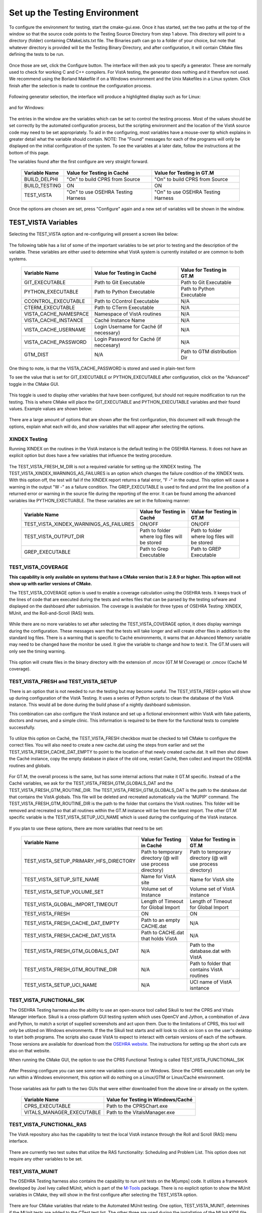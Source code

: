 ﻿Set up the Testing Environment
===============================

.. role:: usertype
    :class: usertype

To configure the environment for testing, start the cmake-gui.exe. Once it has started, set the two paths at the top of the window so that the source code points to the Testing Source Directory from step 1 above.
This directory will point to a directory (folder) containing CMakeLists.txt file. The Binaries path can go to a folder of your choice,
but note that whatever directory is provided will be the Testing Binary Directory, and after configuration, it will contain CMake files defining the tests to be run.

.. figure:: http://code.osehra.org/content/named/SHA1/40eae47a-cmakeGUIHighlights.png
   :align: center
   :alt:  Initial cmake-gui page.

Once those are set, click the Configure button. The interface will then ask you to specify a generator. These are normally used to check for working C and C++ compilers.
For VistA testing, the generator does nothing and it therefore not used. We recommend using the Borland Makefile if on a Windows environment and the Unix Makefiles in a Linux system. Click finish after the selection is made to continue the configuration process.

.. figure:: http://code.osehra.org/content/named/SHA1/24c3b506-cmakeGUIWinGeneratorSelection.png
   :align: center
   :alt:  Generator selection.

Following generator selection, the interface will produce a highlighted display such as for Linux:


.. figure:: http://code.osehra.org/content/named/SHA1/7433a9bf-cmakeGUILinuxPostConfig.png
   :align: center
   :alt:  Linux interface after generator selection is complete.

and for Windows:

.. figure:: http://code.osehra.org/content/named/SHA1/f943a02c-cmakeGUIWinPostConfig.png
   :align: center
   :alt:  Windows interface after generator selection is complete.

The entries in the window are the variables which can be set to control the testing process. Most of the values should be set correctly by the automated configuration process, but the
scripting environment and the location of the VistA source code may need to be set appropriately. To aid in the configuring, most variables have a mouse-over tip which explains in greater
detail what the variable should contain.  NOTE: The "Found" messages for each of the programs will only be displayed on the initial configuration of the system.  To see the variables at a
later date, follow the instructions at the bottom of this page.

The variables found after the first configure are very straight forward.

     =====================   ======================================  ======================================
      Variable Name               Value for Testing in Caché              Value for Testing in GT.M
     =====================   ======================================  ======================================
       BUILD_DELPHI            \"On\" to build CPRS from Source       \"On\" to build CPRS from Source
       BUILD_TESTING                            ON                                   ON
       TEST_VISTA             \"On\" to use OSEHRA Testing Harness   \"On\" to use OSEHRA Testing Harness
     =====================   ======================================  ======================================

Once the options are chosen are set, press \"Configure\" again and a new set of variables will be shown in the window.

TEST_VISTA Variables
--------------------


Selecting the TEST_VISTA option and re-configuring will present a screen like below:


.. figure:: http://code.osehra.org/content/named/SHA1/2e0050ac-cmakeGUITestVistAConfig.png
   :align: center
   :alt:  After turning the TEST_VISTA option on, and reconfiguring


The following table has a list of some of the important variables to be set prior to testing and the description of the variable.  These variables are either used to determine what VistA system is currently installed or are common to both systems.


     ========================   ===================================  ==================================
         Variable Name              Value for Testing in Caché            Value for Testing in GT.M
     ========================   ===================================  ==================================
      GIT_EXECUTABLE              Path to Git Executable                Path to Git Executable
      PYTHON_EXECUTABLE           Path to Python Executable             Path to Python Executable
      CCONTROL_EXECUTABLE         Path to CControl Executable                      N/A
      CTERM_EXECUTABLE            Path to CTerm Executable                         N/A
      VISTA_CACHE_NAMESPACE       Namespace of VistA routines                      N/A
      VISTA_CACHE_INSTANCE        Caché Instance Name                              N/A
      VISTA_CACHE_USERNAME        Login Username for Caché                         N/A
                                  (if necessary)
      VISTA_CACHE_PASSWORD        Login Password for Caché                         N/A
                                  (if neccesary)
      GTM_DIST                             N/A                        Path to GTM distribution Dir
     ========================   ===================================  ==================================

One thing to note, is that the VISTA_CACHE_PASSWORD is stored and used in plain-text form

To see the value that is set for GIT_EXECUTABLE or PYTHON_EXECUTABLE after configuration, click on the \"Advanced\" toggle in the CMake GUI.


.. figure:: http://code.osehra.org/content/named/SHA1/99c54e3d-cmakeGUIAdvancedHighlight.png
    :align: center
    :alt:  CMake GUI with the Advance toggle labeled

This toggle is used to display other variables that have been configured, but should not require modification to run the testing.  This is where CMake will place
the GIT_EXECUTABLE and PYTHON_EXECUTABLE variables and their found values.  Example values are shown below:

.. figure:: http://code.osehra.org/content/named/SHA1/4e86850b-cmakeGUIAdvancedGitHighlight.png
    :align: center
    :alt: Advanced variables with GIT_EXECUTABLE highlighted

.. figure:: http://code.osehra.org/content/named/SHA1/7617227f-cmakeGUIAdvancedPythonHighlight.png
    :align: center
    :alt: Advanced Variables with PYTHON_EXECUTABLE highlighted


There are a large amount of options that are shown after the first configuration, this document will walk through the options, explain what each will do, and show variables that will appear
after selecting the options.

XINDEX Testing
``````````````

Running XINDEX on the routines in the VistA instance is the default testing in the OSEHRA Harness.  It does not have an explicit option but does have a few variables that influence
the testing procedure.

.. figure:: http://code.osehra.org/content/named/SHA1/27b575fd-cmakeGUIXINDEXHighlights.png
   :align: center
   :alt:  Highlighted variables that change the XINDEX testing.

The TEST_VISTA_FRESH_M_DIR is not a required variable for setting up the XINDEX testing.
The TEST_VISTA_XINDEX_WARNINGS_AS_FAILURES is an option which changes the failure condition of the XINDEX tests.  With this option off, the test will fail if the XINDEX report
returns a fatal error, "F -" in the output.  This option will cause a warning in the output "W -" as a failure condition.  The GREP_EXECUTABLE is used to find and print
the line position of a returned error or warning in the source file during the reporting of the error. It can be found among the advanced variables like PYTHON_EXECTUABLE.
The these variables are set in the following manner:

     =======================================   ===================================  ======================================
      Variable Name                                 Value for Testing in Caché          Value for Testing in GT.M
     =======================================   ===================================  ======================================
     TEST_VISTA_XINDEX_WARNINGS_AS_FAILURES               ON/OFF                                  ON/OFF
     TEST_VISTA_OUTPUT_DIR                       Path to folder where log files        Path to folder where log files
                                                 will be stored                        will be stored
     GREP_EXECUTABLE                             Path to Grep Executable               Path to GREP Executable
     =======================================   ===================================  ======================================



TEST_VISTA_COVERAGE
```````````````````

**This capability is only available on systems that have a CMake version that is 2.8.9 or higher.  This option will not show up with earlier versions of CMake.**

The TEST_VISTA_COVERAGE option is used to enable a coverage calculation using the OSEHRA tests.  It keeps track of the lines of code that are executed during the tests and writes files
that can be parsed by the testing sofware and displayed on the dashboard after submission.  The coverage is available for three types of OSEHRA Testing: XINDEX, MUnit, and the
Roll-and-Scroll (RAS) tests.


.. figure:: http://code.osehra.org/content/named/SHA1/50006d42-cmakeGUICoverageHighlight.png
   :align: center
   :alt:  Highlighting the TEST_VISTA_COVERAGE option.

While there are no more variables to set after selecting the TEST_VISTA_COVERAGE option, it does display warnings during the configuration.  These messages warn that the tests will take longer
and will create other files in addition to the standard log files.  There is a warning that is specific to Caché environments, it warns that an Advanced Memory variable may need to be changed
have the monitor be used.  It give the variable to change and how to test it.  The GT.M users will only see the timing warning.

.. figure:: http://code.osehra.org/content/named/SHA1/f12fcd48-cmakeGUICoverageWarnings.png
   :align: center
   :alt:  After selecting the TEST_VISTA_COVERAGE options, warnings are displayed in the output with the Caché specific warning.

This option will create files in the binary directory with the extension of .mcov (GT.M M Coverage) or .cmcov (Caché M coverage).




TEST_VISTA_FRESH and TEST_VISTA_SETUP
``````````````````````````````````````

There is an option that is not needed to run the testing but may become useful. The TEST_VISTA_FRESH option will show up during configuration of the VistA Testing.  It uses a series of
Python scripts to clean the database of the VistA instance.   This would all be done during the build phase of a nightly dashboard submission.

This combination can also configure the VistA instance and set up a fictional environment within VistA with fake patients, doctors and nurses, and a simple clinic.
This information is required to be there for the functional tests to complete successfully.

.. figure:: http://code.osehra.org/content/named/SHA1/819c659c-cmakeGUIFreshHighlight.png
   :align: center
   :alt:  The CMake-GUI with the TEST_VISTA_FRESH option highlighted.


To utilize this option on Caché, the TEST_VISTA_FRESH checkbox must be checked to tell CMake to configure the correct files. You will also need to create a new cache.dat using the steps
from earlier and set the TEST_VISTA_FRESH_CACHE_DAT_EMPTY to point to the location of that newly created cache.dat.  It will then shut down the Caché instance,
copy the empty database in place of the old one, restart Caché, then collect and import the OSEHRA routines and globals.


.. figure:: http://code.osehra.org/content/named/SHA1/40410f24-cmakeGUIFreshWinConfigure.png
   :align: center
   :alt: The CMake-GUI on Windows/Caché after configuration.

For GT.M, the overall process is the same, but has some internal actions that make it GT.M specific.  Instead of a the Caché variables, we ask for the TEST_VISTA_FRESH_GTM_GLOBALS_DAT and
the TEST_VISTA_FRESH_GTM_ROUTINE_DIR.  The TEST_VISTA_FRESH_GTM_GLOBALS_DAT is the path to the database.dat that contains the VistA globals.  This file will be deleted and recreated
automatically via the 'MUPIP' command.  The  TEST_VISTA_FRESH_GTM_ROUTINE_DIR is the path to the folder that contains the VistA routines.  This folder will be removed and recreated so that all routines within the GT.M instance will be from the latest import.  The other GT.M specific variable is the TEST_VISTA_SETUP_UCI_NAME which is used during the configuring of the VistA instance.

.. figure:: http://code.osehra.org/content/named/SHA1/93943892-cmakeGUIFreshLinuxConfigure.png
   :align: center
   :alt: The CMake-GUI on Linux/GTM after configuration.


If you plan to use these options, there are more variables that need to be set:

     ========================================   ==========================================   =======================================
         Variable Name                             Value for Testing in Caché                    Value for Testing in GT.M
     ========================================   ==========================================   =======================================
      TEST_VISTA_SETUP_PRIMARY_HFS_DIRECTORY       Path to temporary directory                 Path to temporary directory
                                                   (@ will use process directory)              (@ will use process directory)
      TEST_VISTA_SETUP_SITE_NAME                   Name for VistA site                         Name for VistA site
      TEST_VISTA_SETUP_VOLUME_SET                  Volume set of Instance                      Volume set of VistA instance
      TEST_VISTA_GLOBAL_IMPORT_TIMEOUT             Length of Timeout for Global Import         Length of Timeout for Global Import
      TEST_VISTA_FRESH                                         ON                                        ON
      TEST_VISTA_FRESH_CACHE_DAT_EMPTY             Path to an empty CACHE.dat                            N/A
      TEST_VISTA_FRESH_CACHE_DAT_VISTA           Path to CACHE.dat that holds VistA                      N/A
      TEST_VISTA_FRESH_GTM_GLOBALS_DAT                          N/A                           Path to the database.dat with VistA
      TEST_VISTA_FRESH_GTM_ROUTINE_DIR                          N/A                           Path to folder that contains VistA
                                                                                              routines
      TEST_VISTA_SETUP_UCI_NAME                                 N/A                           UCI name of VistA isntance
     ========================================   ==========================================   =======================================


TEST_VISTA_FUNCTIONAL_SIK
`````````````````````````

The OSEHRA Testing harness also the ability to use an open-source tool called Sikuli to test the CPRS and Vitals Manager interface.  Sikuli is a cross-platform GUI testing system which uses
OpenCV and Jython, a combination of Java and Python, to match a script of supplied screenshots and act upon them.  Due to the limitations of CPRS, this tool will only be utilzed on Windows
environments.  If the
the Sikuli test starts and will look to click on icon s on the user's desktop to start both programs.  The scripts also cause VistA to expect to interact with certain versions of each of
the software.  Those versions are available for download from the `OSEHRA website`_.  The instructions for setting up the short cuts are also on that website.

When running the CMake GUI, the option to use the CPRS Functional Testing is called TEST_VISTA_FUNCTIONAL_SIK

.. figure:: http://code.osehra.org/content/named/SHA1/eda76241-cmakeGUIFunctionalSIK.png
    :align: center
    :alt: Showing the TEST_VISTA_FUNCTIONAL_SIK option in the CMake-GUI

After Pressing configure you can see some new variables come up on Windows. Since the CPRS executable can only be run within a Windows environment, this option will do nothing on a Linux/GTM
or Linux/Caché environment.

.. figure:: http://code.osehra.org/content/named/SHA1/231d5fdd-cmakeGUIFunctionalSIKConfigure.png
    :align: center
    :alt: Showing the variables needed for the TEST_VISTA_FUNCTIONAL_SIK.


Those variables ask for path to the two GUIs that were either downloaded from the above line or already on the system.

     =======================================   ========================================
      Variable Name                              Value for Testing in Windows/Caché
     =======================================   ========================================
      CPRS_EXECUTABLE                           Path to the CPRSChart.exe
      VITALS_MANAGER_EXECUTABLE                 Path to the VitalsManager.exe
     =======================================   ========================================


TEST_VISTA_FUNCTIONAL_RAS
`````````````````````````

The VistA repository also has the capability to test the local VistA instance through the Roll and Scroll (RAS) menu interface.

.. figure:: http://code.osehra.org/content/named/SHA1/76b362b2-cmakeGUIFunctionalRAS.png
    :align: center
    :alt: Showing the TEST_VISTA_FUNCTIONAL_RAS option in the CMake GUI.

There are currently two test suites that utilize the RAS functionality:  Scheduling and Problem List.  This option does not require any other
variables to be set.

TEST_VISTA_MUNIT
`````````````````
The OSEHRA Testing harness also contains the capability to run unit tests on the M[umps] code.  It utilizes a framework developed by Joel Ivey called MUnit, which is
part of the M-Tools_ package.  There is no explicit option to show the MUnit variables in CMake, they will show in the first configure after selecting the TEST_VISTA
option.

.. figure:: http://code.osehra.org/content/named/SHA1/6c9f3ddd-cmakeGUIMUnitHighlighted.png
    :align: center
    :alt: Highlighting the MUnit options that appear after selecting TEST_VISTA

There are four CMake variables that relate to the Automated MUnit testing. One option, TEST_VISTA_MUNIT, determines if the MUnit tests are added to the CTest test list.
The other three are used during the installation of the MUnit KIDS file.  The option, TEST_VISTA_SETUP_MUNIT, is the trigger that tells CMake to install the MUnit KIDS
file.  The OSEHRA harness has the capability to install this KIDS build in two scenarios.  The first is during any CMake 'configure' step, the second is at the end of
the TEST_VISTA_FRESH import process. This installation requires two pieces of information.  The first piece of information is specified in the TEST_VISTA_SETUP_MUNIT_PATCH_FILE variable
which should be set as the full path to the .KID file that contains the MUnit code.  The current version of the .KID file that is recommended for use in the OSEHRA Testing harness
is `Version 9`_ The final variable, TEST_VISTA_SETUP_MUNIT_PATCH_NAME, refers to the install name of the MUnit KIDS Build.  This is pre-set to match the MUnit code (XT*7.3*81) and
should not need to be changed.

     ========================================   ==========================================   =======================================
         Variable Name                             Value for Testing in Caché                    Value for Testing in GT.M
     ========================================   ==========================================   =======================================
       TEST_VISTA_MUNIT                                            ON                                           ON
       TEST_VISTA_SETUP_MUNIT                                      ON                                           ON
       TEST_VISTA_SETUP_MUNIT_PATCH_FILE                  Path to MUnit KIDS file                     Path to MUnit KIDS file
       TEST_VISTA_SETUP_MUNIT_PATCH_NAME                        XT*7.3*81                                    XT*7.3*81
     ========================================   ==========================================   =======================================

**Note:  A warning will be shown if the TEST_VISTA_MUNIT option is selected with the TEST_VISTA_FRESH option without selecting TEST_VISTA_SETUP_MUNIT, as this combination
will cause the MUnit tests of a Dashboard submission to fail.**

EXAMPLE TESTING SETUP
---------------------

After some number of rounds of configuration, no new variables will appear after a configuration step.  Once this happens, the \"Generate\" button can be pressed,
and the tests will be generated.

The following figure is an example of a fully configured testing environment, ready for the \"Generate\" step.

.. figure:: http://code.osehra.org/content/named/SHA1/3690a391-cmakeGUIFullEnvironment.png
    :align: center
    :alt: A fully configured instance of the OSEHRA harness.

The \"Generate\" will only add a single line to the output window saying

.. parsed-literal::

   Generating done.

This lets you know that the tests are ready to be run from the command line.

.. _`OSEHRA website`: http://www.osehra.org/document/guis-used-automatic-functional-testing
.. _M-Tools: https://github.com/OSEHRA-Sandbox/M-Tools/
.. _`Version 9`: https://github.com/OSEHRA-Sandbox/M-Tools/blob/23424de6be7bd09c7ea44b3a32d91e2c33edc136/Utilities%20XT_7.3_81%20not%20yet%20released/XT_7-3_81_TESTVER9.KID

